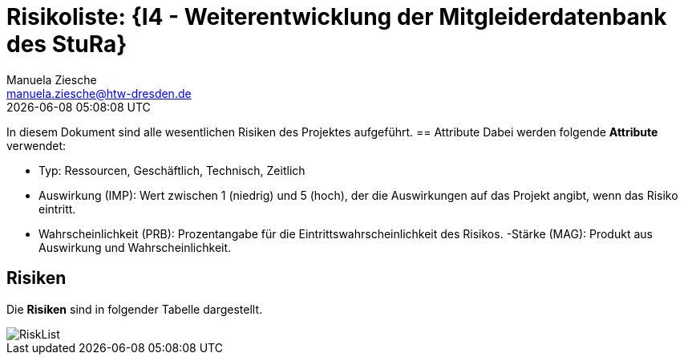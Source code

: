 = Risikoliste: {I4 - Weiterentwicklung der Mitgleiderdatenbank des StuRa}
Manuela Ziesche <manuela.ziesche@htw-dresden.de>
{localdatetime}

In diesem Dokument sind alle wesentlichen Risiken des Projektes aufgeführt. 
== Attribute
Dabei werden folgende *Attribute* verwendet:

- Typ: Ressourcen, Geschäftlich, Technisch, Zeitlich
- Auswirkung (IMP): Wert zwischen 1 (niedrig) und 5 (hoch), der die Auswirkungen auf das Projekt angibt, wenn das Risiko eintritt. 
- Wahrscheinlichkeit (PRB): Prozentangabe für die Eintrittswahrscheinlichkeit des Risikos.
-Stärke (MAG): Produkt aus Auswirkung und Wahrscheinlichkeit.

== Risiken

Die *Risiken* sind in folgender Tabelle dargestellt. 

image::../docs/project_management/risk_images/RiskList.png[]
//Stand zur Belegabgabe